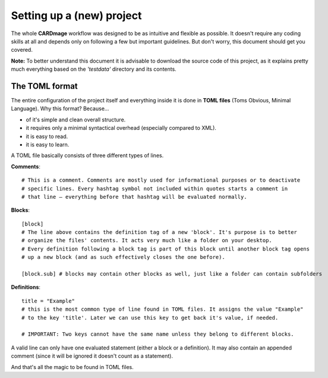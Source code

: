 Setting up a (new) project
==========================
The whole **CARDmage** workflow was designed to be as intuitive and flexible as possible.
It doesn't require any coding skills at all and depends only on following a few but important
guidelines. But don't worry, this document should get you covered.

**Note:** To better understand this document it is advisable to download the source code
of this project, as it explains pretty much everything based on the *'testdata'*
directory and its contents.


The TOML format
---------------
The entire configuration of the project itself and everything inside it is done in
**TOML files** (Toms Obvious, Minimal Language). Why this format? Because...

- of it's simple and clean overall structure.
- it requires only a minimal syntactical overhead (especially compared to XML).
- it is easy to read.
- it is easy to learn.

A TOML file basically consists of three different types of lines.

**Comments**::

    # This is a comment. Comments are mostly used for informational purposes or to deactivate
    # specific lines. Every hashtag symbol not included within quotes starts a comment in
    # that line – everything before that hashtag will be evaluated normally.

**Blocks**::

    [block]
    # The line above contains the definition tag of a new 'block'. It's purpose is to better
    # organize the files' contents. It acts very much like a folder on your desktop.
    # Every definition following a block tag is part of this block until another block tag opens
    # up a new block (and as such effectively closes the one before).

    [block.sub] # blocks may contain other blocks as well, just like a folder can contain subfolders

**Definitions**::

    title = "Example"
    # this is the most common type of line found in TOML files. It assigns the value "Example"
    # to the key 'title'. Later we can use this key to get back it's value, if needed.

    # IMPORTANT: Two keys cannot have the same name unless they belong to different blocks.

A valid line can only have one evaluated statement (either a block or a definition). It may
also contain an appended comment (since it will be ignored it doesn't count as a statement).

And that's all the magic to be found in TOML files.